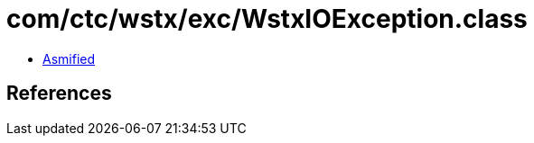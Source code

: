 = com/ctc/wstx/exc/WstxIOException.class

 - link:WstxIOException-asmified.java[Asmified]

== References

